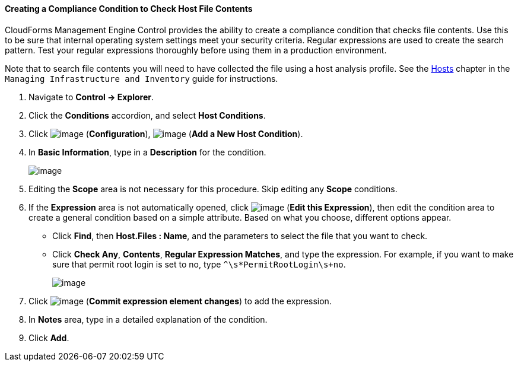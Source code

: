 ==== Creating a Compliance Condition to Check Host File Contents

CloudForms Management Engine Control provides the ability to create a
compliance condition that checks file contents. Use this to be sure that
internal operating system settings meet your security criteria. Regular
expressions are used to create the search pattern. Test your regular
expressions thoroughly before using them in a production environment.

Note that to search file contents you will need to have collected the
file using a host analysis profile. See the link:https://access.redhat.com/documentation/en/red-hat-cloudforms/version-4.0/managing-infrastructure-and-inventory/#sect_hosts[Hosts] chapter in the `Managing Infrastructure and Inventory` guide for instructions.

. Navigate to *Control → Explorer*.

. Click the *Conditions* accordion, and select *Host Conditions*.

. Click image:../images/1847.png[image] (*Configuration*),
image:../images/1848.png[image] (*Add a New Host Condition*).

. In *Basic Information*, type in a *Description* for the condition.
+
image:../images/1937.png[image]

. Editing the *Scope* area is not necessary for this procedure. Skip editing any *Scope* conditions.

. If the *Expression* area is not automatically opened, click
image:../images/1851.png[image] (*Edit this Expression*), then edit the
condition area to create a general condition based on a simple
attribute. Based on what you choose, different options appear.

* Click *Find*, then *Host.Files : Name*, and the parameters to select the
file that you want to check.
* Click *Check Any*, *Contents*, *Regular Expression Matches*, and type the
expression. For example, if you want to make sure that permit root login
is set to no, type `^\s*PermitRootLogin\s+no`.
+
image:../images/1936.png[image]

. Click image:../images/1863.png[image] (*Commit expression element changes*)
to add the expression.

. In *Notes* area, type in a detailed explanation of the condition.

. Click *Add*.
